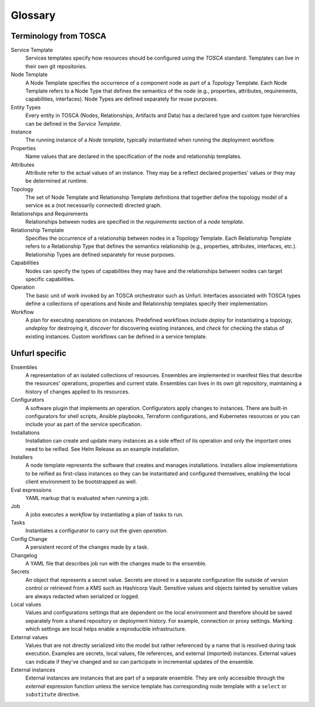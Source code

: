 ===============
Glossary
===============

Terminology from TOSCA
============================

Service Template
  Services templates specify how resources should be configured using the `TOSCA` standard. Templates can live in their own git repositories.

Node Template
  A Node Template specifies the occurrence of a component node as part of a `Topology` Template. Each Node Template refers to a Node Type that defines the semantics of the node (e.g., properties, attributes, requirements, capabilities, interfaces). Node Types are defined separately for reuse purposes.

Entity Types
  Every entity in TOSCA (Nodes, Relationships, Artifacts and Data) has a declared type and custom type hierarchies can be defined in the *Service Template*.

Instance
  The running instance of a `Node template`, typically instantiated when running the deployment workflow.

Properties
  Name values that are declared in the specification of the node and relationship templates.

Attributes
  Attribute refer to the actual values of an instance. They may be a reflect declared properties' values or they may be determined at runtime.

Topology
  The set of Node Template and Relationship Template definitions that together define the topology model of a service as a (not necessarily connected) directed graph.

Relationships and Requirements
  Relationships between nodes are specified in the *requirements* section of a *node template*.

Relationship Template
  Specifies the occurrence of a relationship between nodes in a Topology Template. Each Relationship Template refers to a Relationship Type that defines the semantics relationship (e.g., properties, attributes, interfaces, etc.). Relationship Types are defined separately for reuse purposes.

Capabilities
  Nodes can specify the types of capabilities they may have and the relationships between nodes can target specific capabilities.

Operation
  The basic unit of work invoked by an TOSCA orchestrator such as Unfurl. Interfaces associated with TOSCA types define a collections of operations and Node and Relationship templates specify their implementation.

Workflow
  A plan for executing operations on instances. Predefined workflows include *deploy* for instantiating a topology, *undeploy* for destroying it, *discover* for discovering existing instances, and *check* for checking the status of existing instances.
  Custom workflows can be defined in a service template.

Unfurl specific
===============

Ensembles
  A representation of an isolated collections of resources. Ensembles are implemented in manifest files that describe the resources' operations, properties and current state. Ensembles can lives in its own git repository, maintaining a history of changes applied to its resources.

Configurators
  A software plugin that implements an operation. Configurators apply changes to instances. There are built-in configurators for shell scripts, Ansible playbooks, Terraform configurations, and Kubernetes resources or you can include your as part of the service specification.

Installations
  Installation can create and update many instances as a side effect of its operation and only the important ones need to be reified. See Helm Release as an example installation.

Installers
  A node template represents the software that creates and manages installations. Installers allow implementations to be reified as first-class instances so they can be instantiated and configured themselves, enabling the local client environment to be bootstrapped as well.

Eval expressions
  YAML markup that is evaluated when running a job.

Job
  A jobs executes a *workflow* by instantiating a plan of tasks to run.

Tasks
  Instantiates a configurator to carry out the given *operation*.

Config Change
  A persistent record of the changes made by a task.

Changelog
  A YAML file that describes job run with the changes made to the ensemble.

Secrets
  An object that represents a secret value. Secrets are stored in a separate configuration file outside of version control or retrieved from a KMS such as Hashicorp Vault. Sensitive values and objects tainted by sensitive values are always redacted when serialized or logged.

Local values
  Values and configurations settings that are dependent on the local environment and therefore should be saved separately from a shared repository or deployment history. For example, connection or proxy settings. Marking which settings are local helps enable a reproducible infrastructure.

External values
  Values that are not directly serialized into the model but rather referenced by a name that is resolved during task execution. Examples are secrets, local values, file references, and external (imported) instances. External values can indicate if they've changed and so can participate in incremental updates of the ensemble.

External instances
  External instances are instances that are part of a separate ensemble. They are only accessible through the `external` expression function unless the service template has corresponding node template with a ``select`` or ``substitute`` directive.

.. Dependencies
..  Tracking dependencies between instances enable the incremental update of ensembles. Dependencies can be inferred through the relationships defined in TOSCA service template, by the expressions that define an instance's properties and attributes, or dynamically by configurators using the Task API.
